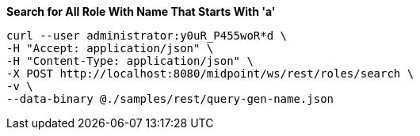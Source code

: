 :page-visibility: hidden
.*Search for All Role With Name That Starts With 'a'*
[source,bash]
----
curl --user administrator:y0uR_P455woR*d \
-H "Accept: application/json" \
-H "Content-Type: application/json" \
-X POST http://localhost:8080/midpoint/ws/rest/roles/search \
-v \
--data-binary @./samples/rest/query-gen-name.json
----
